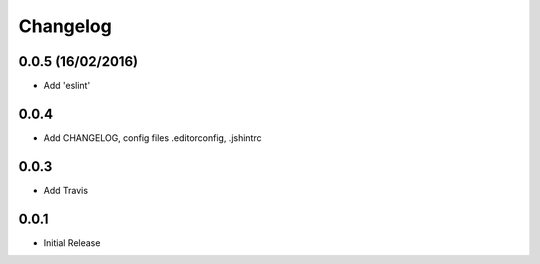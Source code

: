 Changelog
=========

0.0.5 (16/02/2016)
------------------
* Add 'eslint'

0.0.4
-----
* Add CHANGELOG, config files .editorconfig, .jshintrc

0.0.3
-----
* Add Travis

0.0.1
-----
* Initial Release

